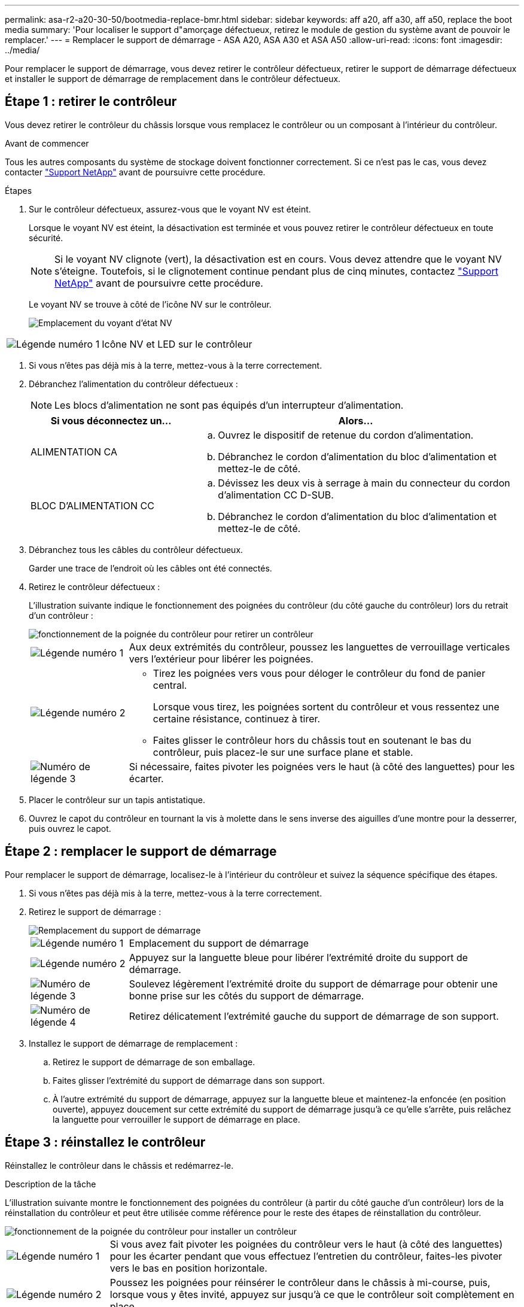 ---
permalink: asa-r2-a20-30-50/bootmedia-replace-bmr.html 
sidebar: sidebar 
keywords: aff a20, aff a30, aff a50, replace the boot media 
summary: 'Pour localiser le support d"amorçage défectueux, retirez le module de gestion du système avant de pouvoir le remplacer.' 
---
= Remplacer le support de démarrage - ASA A20, ASA A30 et ASA A50
:allow-uri-read: 
:icons: font
:imagesdir: ../media/


[role="lead"]
Pour remplacer le support de démarrage, vous devez retirer le contrôleur défectueux, retirer le support de démarrage défectueux et installer le support de démarrage de remplacement dans le contrôleur défectueux.



== Étape 1 : retirer le contrôleur

Vous devez retirer le contrôleur du châssis lorsque vous remplacez le contrôleur ou un composant à l'intérieur du contrôleur.

.Avant de commencer
Tous les autres composants du système de stockage doivent fonctionner correctement. Si ce n'est pas le cas, vous devez contacter https://mysupport.netapp.com/site/global/dashboard["Support NetApp"] avant de poursuivre cette procédure.

.Étapes
. Sur le contrôleur défectueux, assurez-vous que le voyant NV est éteint.
+
Lorsque le voyant NV est éteint, la désactivation est terminée et vous pouvez retirer le contrôleur défectueux en toute sécurité.

+

NOTE: Si le voyant NV clignote (vert), la désactivation est en cours. Vous devez attendre que le voyant NV s'éteigne. Toutefois, si le clignotement continue pendant plus de cinq minutes, contactez https://mysupport.netapp.com/site/global/dashboard["Support NetApp"] avant de poursuivre cette procédure.

+
Le voyant NV se trouve à côté de l'icône NV sur le contrôleur.

+
image::../media/drw_g_nvmem_led_ieops-1839.svg[Emplacement du voyant d'état NV]



[cols="1,4"]
|===


 a| 
image::../media/icon_round_1.png[Légende numéro 1]
 a| 
Icône NV et LED sur le contrôleur

|===
. Si vous n'êtes pas déjà mis à la terre, mettez-vous à la terre correctement.
. Débranchez l'alimentation du contrôleur défectueux :
+

NOTE: Les blocs d'alimentation ne sont pas équipés d'un interrupteur d'alimentation.

+
[cols="1,2"]
|===
| Si vous déconnectez un... | Alors... 


 a| 
ALIMENTATION CA
 a| 
.. Ouvrez le dispositif de retenue du cordon d'alimentation.
.. Débranchez le cordon d'alimentation du bloc d'alimentation et mettez-le de côté.




 a| 
BLOC D'ALIMENTATION CC
 a| 
.. Dévissez les deux vis à serrage à main du connecteur du cordon d'alimentation CC D-SUB.
.. Débranchez le cordon d'alimentation du bloc d'alimentation et mettez-le de côté.


|===
. Débranchez tous les câbles du contrôleur défectueux.
+
Garder une trace de l'endroit où les câbles ont été connectés.

. Retirez le contrôleur défectueux :
+
L'illustration suivante indique le fonctionnement des poignées du contrôleur (du côté gauche du contrôleur) lors du retrait d'un contrôleur :

+
image::../media/drw_g_and_t_handles_remove_ieops-1837.svg[fonctionnement de la poignée du contrôleur pour retirer un contrôleur]

+
[cols="1,4"]
|===


 a| 
image::../media/icon_round_1.png[Légende numéro 1]
 a| 
Aux deux extrémités du contrôleur, poussez les languettes de verrouillage verticales vers l'extérieur pour libérer les poignées.



 a| 
image::../media/icon_round_2.png[Légende numéro 2]
 a| 
** Tirez les poignées vers vous pour déloger le contrôleur du fond de panier central.
+
Lorsque vous tirez, les poignées sortent du contrôleur et vous ressentez une certaine résistance, continuez à tirer.

** Faites glisser le contrôleur hors du châssis tout en soutenant le bas du contrôleur, puis placez-le sur une surface plane et stable.




 a| 
image::../media/icon_round_3.png[Numéro de légende 3]
 a| 
Si nécessaire, faites pivoter les poignées vers le haut (à côté des languettes) pour les écarter.

|===
. Placer le contrôleur sur un tapis antistatique.
. Ouvrez le capot du contrôleur en tournant la vis à molette dans le sens inverse des aiguilles d'une montre pour la desserrer, puis ouvrez le capot.




== Étape 2 : remplacer le support de démarrage

Pour remplacer le support de démarrage, localisez-le à l'intérieur du contrôleur et suivez la séquence spécifique des étapes.

. Si vous n'êtes pas déjà mis à la terre, mettez-vous à la terre correctement.
. Retirez le support de démarrage :
+
image::../media/drw_g_boot_media_replace_ieops-1872.svg[Remplacement du support de démarrage]

+
[cols="1,4"]
|===


 a| 
image::../media/icon_round_1.png[Légende numéro 1]
 a| 
Emplacement du support de démarrage



 a| 
image::../media/icon_round_2.png[Légende numéro 2]
 a| 
Appuyez sur la languette bleue pour libérer l'extrémité droite du support de démarrage.



 a| 
image::../media/icon_round_3.png[Numéro de légende 3]
 a| 
Soulevez légèrement l'extrémité droite du support de démarrage pour obtenir une bonne prise sur les côtés du support de démarrage.



 a| 
image::../media/icon_round_4.png[Numéro de légende 4]
 a| 
Retirez délicatement l'extrémité gauche du support de démarrage de son support.

|===
. Installez le support de démarrage de remplacement :
+
.. Retirez le support de démarrage de son emballage.
.. Faites glisser l'extrémité du support de démarrage dans son support.
.. À l'autre extrémité du support de démarrage, appuyez sur la languette bleue et maintenez-la enfoncée (en position ouverte), appuyez doucement sur cette extrémité du support de démarrage jusqu'à ce qu'elle s'arrête, puis relâchez la languette pour verrouiller le support de démarrage en place.






== Étape 3 : réinstallez le contrôleur

Réinstallez le contrôleur dans le châssis et redémarrez-le.

.Description de la tâche
L'illustration suivante montre le fonctionnement des poignées du contrôleur (à partir du côté gauche d'un contrôleur) lors de la réinstallation du contrôleur et peut être utilisée comme référence pour le reste des étapes de réinstallation du contrôleur.

image::../media/drw_g_and_t_handles_reinstall_ieops-1838.svg[fonctionnement de la poignée du contrôleur pour installer un contrôleur]

[cols="1,4"]
|===


 a| 
image::../media/icon_round_1.png[Légende numéro 1]
 a| 
Si vous avez fait pivoter les poignées du contrôleur vers le haut (à côté des languettes) pour les écarter pendant que vous effectuez l'entretien du contrôleur, faites-les pivoter vers le bas en position horizontale.



 a| 
image::../media/icon_round_2.png[Légende numéro 2]
 a| 
Poussez les poignées pour réinsérer le contrôleur dans le châssis à mi-course, puis, lorsque vous y êtes invité, appuyez sur jusqu'à ce que le contrôleur soit complètement en place.



 a| 
image::../media/icon_round_3.png[Numéro de légende 3]
 a| 
Faites pivoter les poignées en position verticale et verrouillez-les en place à l'aide des languettes de verrouillage.

|===
.Étapes
. Fermez le capot du contrôleur et tournez la vis dans le sens des aiguilles d'une montre jusqu'à ce qu'elle soit serrée.
. Insérez le contrôleur à mi-chemin dans le châssis.
+
Alignez l'arrière du contrôleur avec l'ouverture du châssis, puis appuyez doucement sur le contrôleur à l'aide des poignées.

+

NOTE: N'insérez pas complètement le contrôleur dans le châssis avant d'y être invité plus tard dans cette procédure.

. Reconnectez les câbles au contrôleur. Cependant, ne branchez pas le cordon d'alimentation au bloc d'alimentation pour l'instant.
+

NOTE: Assurez-vous que le câble de la console est connecté au contrôleur car vous souhaitez capturer et enregistrer la séquence de démarrage plus loin dans la procédure de remplacement du support de démarrage lorsque vous placez le contrôleur dans le châssis et que celui-ci commence à démarrer.

. Placez entièrement le contrôleur dans le châssis :
+
.. Appuyez fermement sur les poignées jusqu'à ce que le contrôleur rencontre le fond de panier central et soit bien en place.
+
Ne forcez pas lorsque vous faites glisser le contrôleur dans le châssis ; vous risqueriez d'endommager les connecteurs.

+

NOTE: Le contrôleur démarre une fois installé dans le châssis. Il est alimenté par le contrôleur partenaire.

.. Si le contrôleur démarre à l'invite Loader, redémarrez le contrôleur : `boot_ontap`
.. Faites pivoter les poignées du contrôleur vers le haut et verrouillez-les en place à l'aide des languettes.


. Rebranchez le cordon d'alimentation sur le bloc d'alimentation du contrôleur défectueux.
+
Une fois l'alimentation rétablie, le voyant d'état doit être vert.

+
[cols="1,2"]
|===
| Si vous reconnectez un... | Alors... 


 a| 
ALIMENTATION CA
 a| 
.. Branchez le cordon d'alimentation au bloc d'alimentation.
.. Fixez le cordon d'alimentation à l'aide du dispositif de retenue du cordon d'alimentation.




 a| 
BLOC D'ALIMENTATION CC
 a| 
.. Branchez le connecteur du cordon d'alimentation CC D-SUB sur le bloc d'alimentation.
.. Serrez les deux vis à oreilles pour fixer le connecteur du cordon d'alimentation CC D-SUB au bloc d'alimentation.


|===


.Et la suite
Après le remplacement physique du support de démarrage défectueux, link:bootmedia-recovery-image-boot-bmr.html["Restaurez l'image ONTAP à partir du nœud partenaire"].

